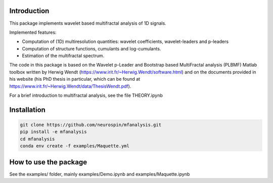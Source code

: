 Introduction
============

This package implements wavelet based multifractal analysis of 1D signals.

Implemented features:

* Computation of (1D) multiresolution quantities: wavelet coefficients, wavelet-leaders and p-leaders
* Computation of structure functions, cumulants and log-cumulants.
* Estimation of the multifractal spectrum.


The code in this package is based on the Wavelet p-Leader and Bootstrap based MultiFractal analysis (PLBMF) Matlab toolbox written by Herwig Wendt (https://www.irit.fr/~Herwig.Wendt/software.html) and on the documents provided in his website (his PhD thesis in particular, which can be found at https://www.irit.fr/~Herwig.Wendt/data/ThesisWendt.pdf).


For a brief introduction to multifractal analysis, see the file THEORY.ipynb


Installation
============

.. code:: shell

    git clone https://github.com/neurospin/mfanalysis.git
    pip install -e mfanalysis
    cd mfanalysis
    conda env create -f examples/Maquette.yml

How to use the package
============

See the examples/ folder, mainly examples/Demo.ipynb and examples/Maquette.ipynb
